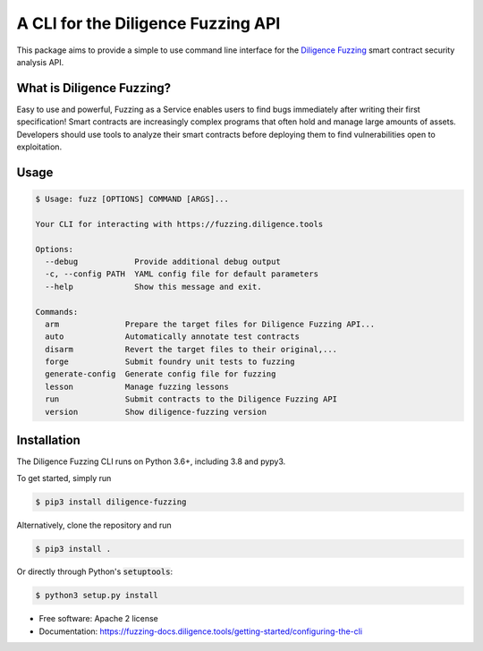====================================
A CLI for the Diligence Fuzzing API
====================================

This package aims to provide a simple to use command line interface for the `Diligence Fuzzing <https://consensys.net/diligence/fuzzing/>`_ smart contract
security analysis API.


What is Diligence Fuzzing?
--------------------------

Easy to use and powerful, Fuzzing as a Service enables users to find bugs immediately after writing their first specification!
Smart contracts are increasingly complex programs that often hold and manage large amounts of assets. Developers should use tools to analyze their smart contracts before deploying them to find vulnerabilities open to exploitation.


Usage
-----

.. code-block:: console

    $ Usage: fuzz [OPTIONS] COMMAND [ARGS]...

    Your CLI for interacting with https://fuzzing.diligence.tools

    Options:
      --debug            Provide additional debug output
      -c, --config PATH  YAML config file for default parameters
      --help             Show this message and exit.

    Commands:
      arm              Prepare the target files for Diligence Fuzzing API...
      auto             Automatically annotate test contracts
      disarm           Revert the target files to their original,...
      forge            Submit foundry unit tests to fuzzing
      generate-config  Generate config file for fuzzing
      lesson           Manage fuzzing lessons
      run              Submit contracts to the Diligence Fuzzing API
      version          Show diligence-fuzzing version



Installation
------------

The Diligence Fuzzing CLI runs on Python 3.6+, including 3.8 and pypy3.

To get started, simply run

.. code-block:: console

    $ pip3 install diligence-fuzzing

Alternatively, clone the repository and run

.. code-block:: console

    $ pip3 install .

Or directly through Python's :code:`setuptools`:

.. code-block:: console

    $ python3 setup.py install


* Free software: Apache 2 license
* Documentation: https://fuzzing-docs.diligence.tools/getting-started/configuring-the-cli
